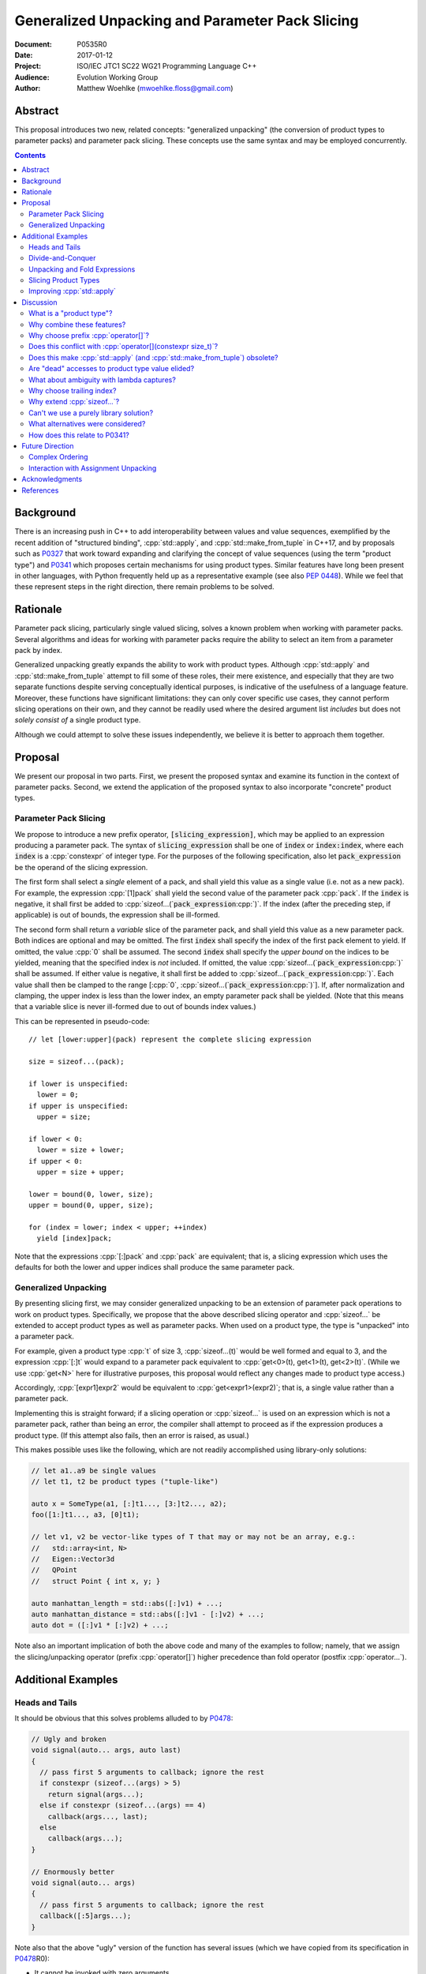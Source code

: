 ====================================================
  Generalized Unpacking and Parameter Pack Slicing
====================================================

:Document:  P0535R0
:Date:      2017-01-12
:Project:   ISO/IEC JTC1 SC22 WG21 Programming Language C++
:Audience:  Evolution Working Group
:Author:    Matthew Woehlke (mwoehlke.floss@gmail.com)

.. raw:: html

  <style>
    html { color: black; background: white; }
    table.docinfo { margin: 2em 0; }
    p, li { text-align: justify; }
    li { margin-bottom: 0.5em; }
    .lit { font-weight: bold; padding: 0 0.3em; }
    .var { font-style: italic; padding: 0 0.3em; }
    .opt::after { font-size: 70%; position: relative; bottom: -0.25em; content: "opt"; }
  </style>

.. role:: cpp(code)
   :language: c++

.. role:: lit(code)
    :class: lit

.. role:: var(code)
    :class: var

.. role:: optvar(code)
    :class: opt var

Abstract
========

This proposal introduces two new, related concepts: "generalized unpacking" (the conversion of product types to parameter packs) and parameter pack slicing. These concepts use the same syntax and may be employed concurrently.

.. contents::


Background
==========

There is an increasing push in C++ to add interoperability between values and value sequences, exemplified by the recent addition of "structured binding", :cpp:`std::apply`, and :cpp:`std::make_from_tuple` in C++17, and by proposals such as P0327_ that work toward expanding and clarifying the concept of value sequences (using the term "product type") and P0341_ which proposes certain mechanisms for using product types. Similar features have long been present in other languages, with Python frequently held up as a representative example (see also `PEP 0448`_). While we feel that these represent steps in the right direction, there remain problems to be solved.


Rationale
=========

Parameter pack slicing, particularly single valued slicing, solves a known problem when working with parameter packs. Several algorithms and ideas for working with parameter packs require the ability to select an item from a parameter pack by index.

Generalized unpacking greatly expands the ability to work with product types. Although :cpp:`std::apply` and :cpp:`std::make_from_tuple` attempt to fill some of these roles, their mere existence, and especially that they are two separate functions despite serving conceptually identical purposes, is indicative of the usefulness of a language feature. Moreover, these functions have significant limitations: they can only cover specific use cases, they cannot perform slicing operations on their own, and they cannot be readily used where the desired argument list *includes* but does not *solely consist of* a single product type.

Although we could attempt to solve these issues independently, we believe it is better to approach them together.


Proposal
========

We present our proposal in two parts. First, we present the proposed syntax and examine its function in the context of parameter packs. Second, we extend the application of the proposed syntax to also incorporate "concrete" product types.

Parameter Pack Slicing
----------------------

We propose to introduce a new prefix operator, :lit:`[`\ :var:`slicing_expression`\ :lit:`]`, which may be applied to an expression producing a parameter pack. The syntax of :var:`slicing_expression` shall be one of :var:`index` or :optvar:`index`\ :lit:`:`\ :optvar:`index`, where each :var:`index` is a :cpp:`constexpr` of integer type. For the purposes of the following specification, also let :var:`pack_expression` be the operand of the slicing expression.

The first form shall select a *single* element of a pack, and shall yield this value as a single value (i.e. not as a new pack). For example, the expression :cpp:`[1]pack` shall yield the second value of the parameter pack :cpp:`pack`. If the :var:`index` is negative, it shall first be added to :cpp:`sizeof...(`\ :var:`pack_expression`\ :cpp:`)`. If the index (after the preceding step, if applicable) is out of bounds, the expression shall be ill-formed.

The second form shall return a *variable* slice of the parameter pack, and shall yield this value as a new parameter pack. Both indices are optional and may be omitted. The first :var:`index` shall specify the index of the first pack element to yield. If omitted, the value :cpp:`0` shall be assumed. The second :var:`index` shall specify the *upper bound* on the indices to be yielded, meaning that the specified index is *not* included. If omitted, the value :cpp:`sizeof...(`\ :var:`pack_expression`\ :cpp:`)` shall be assumed. If either value is negative, it shall first be added to :cpp:`sizeof...(`\ :var:`pack_expression`\ :cpp:`)`. Each value shall then be clamped to the range [\ :cpp:`0`, :cpp:`sizeof...(`\ :var:`pack_expression`\ :cpp:`)`]. If, after normalization and clamping, the upper index is less than the lower index, an empty parameter pack shall be yielded. (Note that this means that a variable slice is never ill-formed due to out of bounds index values.)

This can be represented in pseudo-code::

  // let [lower:upper](pack) represent the complete slicing expression

  size = sizeof...(pack);

  if lower is unspecified:
    lower = 0;
  if upper is unspecified:
    upper = size;

  if lower < 0:
    lower = size + lower;
  if upper < 0:
    upper = size + upper;

  lower = bound(0, lower, size);
  upper = bound(0, upper, size);

  for (index = lower; index < upper; ++index)
    yield [index]pack;

Note that the expressions :cpp:`[:]pack` and :cpp:`pack` are equivalent; that is, a slicing expression which uses the defaults for both the lower and upper indices shall produce the same parameter pack.

Generalized Unpacking
---------------------

By presenting slicing first, we may consider generalized unpacking to be an extension of parameter pack operations to work on product types. Specifically, we propose that the above described slicing operator and :cpp:`sizeof...` be extended to accept product types as well as parameter packs. When used on a product type, the type is "unpacked" into a parameter pack.

For example, given a product type :cpp:`t` of size 3, :cpp:`sizeof...(t)` would be well formed and equal to 3, and the expression :cpp:`[:]t` would expand to a parameter pack equivalent to :cpp:`get<0>(t), get<1>(t), get<2>(t)`. (While we use :cpp:`get<N>` here for illustrative purposes, this proposal would reflect any changes made to product type access.)

Accordingly, :cpp:`[expr1]expr2` would be equivalent to :cpp:`get<expr1>(expr2)`; that is, a single value rather than a parameter pack.

Implementing this is straight forward; if a slicing operation or :cpp:`sizeof...` is used on an expression which is not a parameter pack, rather than being an error, the compiler shall attempt to proceed as if the expression produces a product type. (If this attempt also fails, then an error is raised, as usual.)

This makes possible uses like the following, which are not readily accomplished using library-only solutions:

.. code:: c++

  // let a1..a9 be single values
  // let t1, t2 be product types ("tuple-like")

  auto x = SomeType(a1, [:]t1..., [3:]t2..., a2);
  foo([1:]t1..., a3, [0]t1);

  // let v1, v2 be vector-like types of T that may or may not be an array, e.g.:
  //   std::array<int, N>
  //   Eigen::Vector3d
  //   QPoint
  //   struct Point { int x, y; }

  auto manhattan_length = std::abs([:]v1) + ...;
  auto manhattan_distance = std::abs([:]v1 - [:]v2) + ...;
  auto dot = ([:]v1 * [:]v2) + ...;

Note also an important implication of both the above code and many of the examples to follow; namely, that we assign the slicing/unpacking operator (prefix :cpp:`operator[]`) higher precedence than fold operator (postfix :cpp:`operator...`).


Additional Examples
===================

Heads and Tails
---------------

It should be obvious that this solves problems alluded to by P0478_:

.. code:: c++

  // Ugly and broken
  void signal(auto... args, auto last)
  {
    // pass first 5 arguments to callback; ignore the rest
    if constexpr (sizeof...(args) > 5)
      return signal(args...);
    else if constexpr (sizeof...(args) == 4)
      callback(args..., last);
    else
      callback(args...);
  }

  // Enormously better
  void signal(auto... args)
  {
    // pass first 5 arguments to callback; ignore the rest
    callback([:5]args...);
  }

Note also that the above "ugly" version of the function has several issues (which we have copied from its specification in P0478_\ R0):

- It cannot be invoked with zero arguments.
- When invoked recursively, there is a spurious :cpp:`return` statement.
- If fewer than 5 arguments are supplied to :cpp:`signal`, the last argument is unintentionally dropped.

The last point in particular is subtle and difficult to reason about, thus providing an excellent illustration of why needing to write code like this is bad. The version using our proposed feature is enormously cleaner and far easier to understand, and significantly reduces the chances of making such mistakes in the implementation. In addition, recursion is eliminated entirely (which, given that the example is accepting parameters by-value, could be critically important if some arguments have non-trivial copy constructors).

We can also improve the second example:

.. code:: c++

  // Mostly okay
  auto alternate_tuple(auto first, auto... middle, auto last)
  {
    if constexpr (sizeof...(items) <= 2)
      return std::tuple(first, last, middle...);
    else
      return std::tuple_cat(std::tuple(first, last),
                            alternate_tuple(middle...));
  }

  // Better
  auto alternate_tuple(auto... items)
  {
    if constexpr (sizeof...(items) < 3)
      return std::tuple{items...};
    else
      return std::tuple{[0]items, [-1]items,
                        [:]alternate_tuple([1:-1]items...)...};
  }

As with the previous example, our version solves a boundary case (in this instance, when fewer than two items are given) that is not handled by the version given in P0478_. In particular, without slicing, one must implement an overload to handle such boundary cases, potentially resulting in duplicated code and the attendant increase in maintenance burden. With slicing, we can trivially handle such boundary cases in the same function.

Divide-and-Conquer
------------------

The ability to slice parameter packs makes it possible to implement binary divide-and-conqueror algorithms on parameter packs, which would be difficult or impossible to achieve otherwise. Consider this example which selects the "best" element in a parameter pack:

.. code:: c++

  auto best(auto const& first, auto const&... remainder)
  {
    if constexpr (sizeof...(remainder) == 0)
      return first;
    else
      return better_of(first, best(remainder...);
  }

While this example is overly simplified, what if it was significantly more efficient if the function could be written to require only ``O(log N)`` recursion rather than ``O(N)`` recursion? With slicing, this can be accomplished easily:

.. code:: c++

  auto best(auto const&... args)
  {
    constexpr auto k = sizeof...(args);
    if constexpr (k == 1)
      return [0]args;
    else
      return better_of(best([:k/2]args...), best([k/2:]args...));
  }

Note also that the above code no longer needs to accept the first argument separately.

Unpacking and Fold Expressions
------------------------------

Let's consider now some additional examples of how generalized unpacking allows us to write fold expressions on the elements of product types:

.. code:: c++

  std::tuple<int> t1 { 1, 2, 3 };
  std::tuple<int,int> t2 { 4, 5, 6 };
  std::tuple<int,int,int> t3 { 7, 8, 9 };
  auto tt = std::make_tuple(t1, t2, t3); // a tuple of tuples

  f([:]tt ...);     // f(t1, t2, t3);
  f(g([:]tt) ...);  // f(g(t1), g(t2), g(t3));
  f(g([:]tt ...));  // f(g(t1, t2, t3));

  f(g([:][:]tt ...) ...); // ill-formed
  f(g([:][:]tt ... ...)); // ill-formed

Note that, due to the precedence we specified, the last two lines are ill-formed. In both cases, the second :cpp:`[:]` is redundant, resulting in an attempt to apply :cpp:`...` to something which is not a parameter pack. Note also that a consequence of this precedence is that :cpp:`[:]` cannot be used as the operator of a fold expression.

This leaves two relatively straight-forward cases that are not addressed purely by the proposed feature, but are nevertheless made significantly easier with it:

.. code:: c++

  // f(g(1,2,3), g(4,5,6), g(7,8,9));
  f(std::apply(g, [:]tt)...);

  // f(g(1, 2, 3, 4, 5, 6, 7, 8, 9));
  f(g([:]std::tuple_cat([:]tt...)...));
  f(std::apply(g, [:]tt...));

For the last example, we assume an extension to :cpp:`std::apply` to accept multiple product types which are "flattened" into the arguments for the specified function. We are not proposing this here, merely showing an example of how the task could be accomplished.

Although this is effective, at least for the above examples, pack generators would provide a better solution for this and other more complicated problems. See `Future Direction`_ for further discussion.

Slicing Product Types
---------------------

It's harder to imagine generic uses for slicing product types, since product types come in so very many varieties. However, we have already alluded to the case of rearranging elements in a product type as one possible use. Another likely use case deals with linear algebra and geometry, particularly operations dealing with homogeneous vectors. Let us consider the simple example of converting a homogeneous vector to a normalized vector. Such an operation would normally be written out "longhand", and would be difficult to adapt to vectors of arbitrary dimension. Our proposed feature allows us to write a simple and succinct implementation:

.. code:: c++

  template <typename T, size_t N>
  std::array<T, N-1> normalize(std::array<T, N> a)
  {
    return {[:-1]a / [-1]a...};
  }

In some cases, it may be possible to write generic versions of such algorithms making use of :cpp:`std::invoke`, but doing so is likely to require employing a lambda to receive the argument pack, and will almost certainly be much more unwieldy than the simple, succinct syntax our proposal makes possible.

Improving :cpp:`std::apply`
---------------------------

The previous example postulated an extension to :cpp:`std::apply` to accept multiple product types. While this can of course be achieved already using :cpp:`std::tuple_cat`, avoiding unnecessary copies and/or temporary objects is awkward at best. The postulated extension should be able to avoid these problems. Using our proposed feature, we can show (forwarding omitted for brevity) how this might be implemented:

.. code:: c++

  namespace std
  {
    template <int n, typename Func, typename Args...>
    auto apply_helper(Func func, Args... args)
    {
      // n is number of already-unpacked arguments
      constexpr auto r = sizeof...(args) - n; // remaining tuples
      if constexpr (r == 0)
        return func(args...);

      auto&& t = [n]args;
      auto k = sizeof...(t);
      return apply_helper<n + k>(func, [:n]args, [:]t..., [n+1:]args);
    }

    template <typename Func, typename Tuples...>
    auto apply(Func func, Tuples... tuples)
    {
      return apply_helper<0>(func, tuples);
    }
  }

Although this is feasible, and would ideally optimize down to a direct call of the specified function with all of the tuple values extracted directly, it is not meant to imply that this is the only possible solution, nor necessarily even the *best* solution. In particular, we would again note that pack generators would offer an even better solution to this specific problem. Rather, this example is intended to show how our proposed feature allows tail-recursive unpacking of multiple product types; in particular, without using a new tuple to wrap the values as they are unpacked.


Discussion
==========

What is a "product type"?
-------------------------

This is an excellent question which deserves its own paper. P0327_ makes a good start. When we get to the point of specifying wording, this will need to be addressed; ideally, this will have happened in parallel. Some "working definitions" which may be used to help with consideration of this proposal are "types which define :cpp:`tuple_size` and :cpp:`get`", or "types to which 'structured binding' / 'assignment unpacking' may be applied".

Why combine these features?
---------------------------

We prefer to think of this proposal as not two separate features (parameter pack slicing, generalized unpacking), but rather a single feature (product type slicing) that works on *both* "concrete" product types and parameter packs. Seen in this light, the case for the feature is strengthened, as it presents a single syntax that solves multiple problems.

Why choose prefix :cpp:`operator[]`?
------------------------------------

Other alternatives that have been proposed or considered:

- :cpp:`t.N`, :cpp:`t~N`

  While these work for at least the single value case, they are less conducive to slicing, nor are they as readily extended to generalized unpacking. The use of an integer in place of an identifier also seems unusual; worse, there is a potential conflict when using a :cpp:`constexpr` expression as the index (although this could be solved by enclosing the expression in ``()``\ s).

- :cpp:`t.[L:U]`, :cpp:`t~(L:U)`

  These support slicing, but the syntax is starting to look rather strange.

The exact syntax for these features could be debated. We prefer prefix :cpp:`operator[]` because C++ programmers are already familiar with :cpp:`operator[]` as an indexing operator, which is essentially what we are proposing (especially for the single value case), and because the proposed syntax is very similar to Python, which will already be familiar to some C++ programmers. At the same time, the choice of a prefix as opposed to postfix syntax makes it clear that the slicing operation |--| which we like to think of as *compile-time indexing* |--| is different from the usual *run-time indexing*.

Does this conflict with :cpp:`operator[](constexpr size_t)`?
------------------------------------------------------------

One "obvious" argument against product type slicing is that :cpp:`constexpr` parameters will make it irrelevant. We feel that this should not be given great weight against this proposal for several reasons:

- We don't have :cpp:`constexpr` parameters yet. At this time, we are not even aware of a proposal for such a feature.

- There are several interesting implications to a :cpp:`operator[](constexpr size_t)`, including the (mostly) novel notion that the return type will depend on the *function arguments*. It is unclear if this is desirable.

- Even if we get :cpp:`operator[](constexpr size_t)`, will such an operator be implicitly generated for all product types? Given the difficulty with other "provide operators by default" proposals, this seems dubious at best.

- While our proposed feature may be equivalent to :cpp:`operator[]` for some types, this may not be the case for *all* types. For example, a span might present itself as a product type consisting of either a begin/end or begin/size, while :cpp:`operator[]` provides indexed access to the span.

Our proposed language feature avoids these issues by being clearly distinct from existing :cpp:`operator[]`; it is in essence a novel operator. This is especially salient in the case of multi-valued slicing / unpacking, but also serves to make it more obvious to the user that a language feature is being employed rather than a traditional operator function.

Does this make :cpp:`std::apply` (and :cpp:`std::make_from_tuple`) obsolete?
----------------------------------------------------------------------------

No. There will almost certainly remain cases where :cpp:`std::apply` and/or :cpp:`std::make_from_tuple` are useful; for example, when using the operation as a functor that gets passed as an argument, or when expansions are nested. In fact, we use :cpp:`std::apply` in at least one of the preceding examples *in conjunction with* our proposed feature.

That said, we do expect that *most* uses of :cpp:`std::apply` and :cpp:`std::make_from_tuple` can be replaced with the use of this feature.

Are "dead" accesses to product type value elided?
-------------------------------------------------

Consider the following code:

.. code:: c++

  // let t be a product type ("tuple-like") of size 3
  auto x = [1]t;

What code is actually generated by the above?

.. code:: c++

  // option 1
  [[maybe_unused]] get<0>(t);
  auto x = get<1>(t);
  [[maybe_unused]] get<2>(t);

  // option 2
  auto x = get<1>(t);

In most cases, the question should be irrelevant; the compiler will eliminate the superfluous calls to :cpp:`get` as accomplishing nothing. However, if :cpp:`get` has side effects (however much we might be inclined to consider that poor design), this could matter.

Certainly in the above example, we believe that the compiler should elide the "superfluous" value accesses, as this feels like the most natural consequence of combining the unpacking and slicing operations. A more interesting question, which we believe should be open to committee input, is what to do if slicing and unpacking are explicitly separated, as in :cpp:`[1][:]t`. While our inclination is that this form should be exactly equivalent to :cpp:`[1]t`, an argument could be made that writing out the operations separately implies that the programmer intends for each value of :cpp:`t` to be accessed, with any resulting side effects incurred, before reducing the resulting parameter pack to only the value at index ``1``.

If we consider an initializer list to be a product type, conceivably a user desiring side effects could obtain them by writing :cpp:`[1]{[:]t...}`, which makes the intent to evaluate all values of :cpp:`t` prior to selecting a single value even more explicit.

(Note that one strong reason to consider :cpp:`[1][:]pt` and :cpp:`[1]pt` equivalent is for cases when the user actually writes something like :cpp:`[:n][i:]pt`, i.e. ':cpp:`n` elements of :cpp:`pt` starting with index :cpp:`i`'. In this case, evaluation of all indices starting with :cpp:`i` is not necessarily desired, but restructuring the code to avoid this requires a more complicated expression that is especially difficult if :cpp:`i` and/or :cpp:`n` are expressions. Introducing an exception would make this feature more difficult to teach.)

What about ambiguity with lambda captures?
------------------------------------------

A lambda capture is required to be a variable in the current scope. As such, the compiler can determine if a :cpp:`[` starts a lambda capture or a slicing expression by parsing at most three additional tokens. If the first token following the :cpp:`[` is not a variable eligible for lambda capture (for example, an integer literal), then the :cpp:`[` starts a slicing expression. If the first token matches an in-scope (and :cpp:`constexpr`) variable name, and the second token is not a :cpp:`,`, then the :cpp:`[` starts a slicing expression. In all other cases, the :cpp:`[` shall be taken to start a lambda capture, as in current C++. (If the first token is :cpp:`&`, the preceding rules may be applied with the token counts shifted by 1. However, this assumes that there exists a case where unary :cpp:`operator&` is :cpp:`constexpr`. This may not be reasonable, in which case :cpp:`[&` would always indicate a lambda capture, and at most only two tokens following :cpp:`[` must be parsed.)

Consider the following example:

.. code:: c++

  constexpr int a = ...;
  [a]t;

By the above logic, this would be ill-formed. Although a slicing expression is intended, the compiler would be unable to disambiguate from a lambda until after the :cpp:`]`, and following the above logic, the statement is parsed as a lambda. Such an expression calls for disambiguation:

.. code:: c++

  constexpr int a = ...;
  [(a)]t;

The addition of parentheses does not change the intended meaning of the statement, but precludes the statement from being parsed as a lambda capture. We believe that this is an acceptable trade-off to prevent unreasonable complexity in selecting between a slicing expression and a lambda capture.

Note also:

.. code:: c++

  template <int n> auto get_and_apply(auto func, auto... items)
  {
    return func([n]args);
  }

Although this example appears at first to be the same as the preceding example, :cpp:`n` here is a template parameter and is not eligible for lambda capture, so the expression is parsed as a slicing expression instead (as intended). Again, this seems like a reasonable trade-off, but we would be amenable to requiring parentheses in all cases where the index-expression is just an identifier.

An alternative approach, albeit one requiring additional look-ahead, is to consider the token following the closing :cpp:`]`. If the token is not :cpp:`(`, then we have a slicing expression. If it is :cpp:`(` and the next token is *not* a type name, then we have a slicing expression. Otherwise, we have a lambda capture. This may be more robust, at the cost of being more difficult to implement in compilers.

Why choose trailing index?
--------------------------

The choice of the second value as a non-inclusive index, rather than a count, was made for consistency with existing convention (specifically, Python), because it is consistent with counting indices given a lower and upper bound, and because it simplifies the computation of the upper index when a negative value is given.

It is also worth noting that more complicated index expressions may be used to obtain a first-and-count slice using lower-until-upper notation or vice versa. More importantly, however, a first-and-count slice may be obtained like :cpp:`[:count][first:]pack`, but obtaining a lower-until-upper slice with first-and-count syntax is more verbose.

Why extend :cpp:`sizeof...`?
----------------------------

The short answer is "symmetry". It seems logical to us that if slicing works on both parameter packs and "concrete" product types that :cpp:`sizeof...` should do likewise. However, this modification could be dropped without significantly harming the proposal.

Can't we use a purely library solution?
---------------------------------------

No. While it may be possible to implement a standardized library function to extract a *single* element from a parameter pack, slicing requires *some* form of language solution (see also next question), or else the creation of temporary objects that will only be destroyed again immediately. (Additionally, we dislike any solution that creates a temporary product type because it is difficult for the user to control what type is used for this purpose. This is also why we dislike using a library function to slice product types. By producing a parameter pack, the pack can be used directly when that is desired, or used to construct a product type of the user's choice as needed.) A library solution would also be much more verbose, and may result in poorer code generation, whereas language level slicing of parameter packs is trivially accomplished by the compiler.

What alternatives were considered?
----------------------------------

There are at least three possible alternatives that could provide features similar to generalized unpacking, as proposed here. The first alternative is first class support for multiple return values, where such are treated as parameter packs. The second is modifying structured binding (which we prefer to call "assignment unpacking", for symmetry with "generalized unpacking") to support specifying a parameter pack as one of the unpacked values. The third is to introduce parameter pack generators.

- First class support for multiple return values (which is effectively proposed by P0341_) is an ambitious feature with assorted difficulties (see next question). Moreover, if P0536_ is accepted, the need for true first class multiple return values would be significantly lessened.

- Modifying assignment unpacking (e.g. :cpp:`auto&& [x, p..., y] = t;`) is likewise a language change of similar caliber to what we propose, with the added drawback of requiring additional declarations for many use cases.

- Parameter pack generation is interesting (in fact, we would like to see parameter pack generation *in addition* to this proposal), but still requires the ability to extract a single element from a pack.

All of these would require greater verbosity for even simple use cases.

We believe that our proposal is the best solution, as it solves a crucial need not addressed by these alternatives (extracting a single value from a parameter pack) and further leverages that syntax to maximum versatility with minimal overhead compared to the minimum possible functionality.

How does this relate to P0341_?
-------------------------------

We would be remiss to not discuss P0341_, especially in light of our proposed generalized unpacking feature. Leaving aside various concerns as far as returning parameter packs (which are also discussed in P0536_), generalized unpacking obviates a major use case for some of the features proposed by P0341_. In particular, P0341_ gives this example:

.. code:: c++

  <double, double> calculateTargetCoordinates();
  double distanceFromMe(double x, double y);

  void launch() {
    if(distanceFromMe(calculateTargetCoordinates()...))
      getOuttaHere();
  }

The utility of being able to invoke the postulated :cpp:`distanceFromMe` function taking two parameters is obvious. However, the solution proposed by P0341_ is strictly limited in that it requires that the function providing the input values |--| :cpp:`calculateTargetCoordinates` |--| must provide them as a parameter pack. Moreover, it is not obvious at the point of use that :cpp:`calculateTargetCoordinates` returns a parameter pack rather than a regular type.

Generalized unpacking provides a much better solution:

.. code:: c++

  std::tuple<double, double> calculateTargetCoordinates();
  double distanceFromMe(double x, double y);

  void launch() {
    if(distanceFromMe([:]calculateTargetCoordinates()...))
      getOuttaHere();
  }

The return type of :cpp:`calculateTargetCoordinates` is a regular type, and we can call :cpp:`distanceFromMe` on any product type value that can convert (or be sliced) to a pair of :cpp:`double`\ s.


Future Direction
================

Complex Ordering
----------------

This feature is not intended to solve all cases of value sequence compositions and decompositions by itself. We specifically are not attempting to provide a language mechanism for reversing a value sequence, selecting indices (e.g. every other item) from a value sequence, or interleaving value sequences. We believe that there is significant room for library features to bring added value to this area. Such features would likely leverage this feature under the covers. (Parameter pack generation, which as noted is a feature we would like to see, almost certainly would use at least single-value indexing into parameter packs.)

Interaction with Assignment Unpacking
-------------------------------------

As stated several times, this feature is intended to continue in a direction first taken by assignment unpacking. Despite that, combining these features presents an interesting challenge. Consider:

.. code:: c++

  auto [a, b] = [:2]pt;
  auto [a, b] = {[:2]pt...};

It seems natural to desire that one or both of these syntaxes should be permitted, but at this time (even with full adoption of this proposal as presented), both are ill-formed. The latter possibly will become valid if and when general product type access is extended to initializer lists, with the assumption that such extension will include modification of assignment unpacking to work with any product type. However, there are potential lifetime issues involved. For this reason and others, it may be interesting to extend assignment unpacking to also work directly with parameter packs, with the added stipulation that a product type converted to a parameter pack is "pass through" when appearing as the RHS of an assignment unpacking statement; that is, the assignment unpacking would be aware of the original product type for the purpose of object lifetime. We do not feel that this feature is necessary initially, but would recommend a follow-up paper if the feature proposed is accepted.


Acknowledgments
===============

We wish to thank everyone on the ``std-proposals`` forum that has contributed over the long period for which this has been marinating.


References
==========

.. _N4235: http://wg21.link/n4235

* N4235_ Selecting from Parameter Packs

  http://wg21.link/n4235

.. _P0222: http://wg21.link/p0222

* P0222_ Allowing Anonymous Structs as Return Values

  http://wg21.link/p0222

.. _P0311: http://wg21.link/p0311

* P0311_ A Unified Vision for Manipulating Tuple-like Objects

  http://wg21.link/p0311

.. _P0327: http://wg21.link/p0327

* P0327_ Product Types Access

  http://wg21.link/p0327

.. _P0341: http://wg21.link/p0341

* P0341_ Parameter Packs Outside of Templates

  http://wg21.link/p0341

.. _P0478: http://wg21.link/p0478

* P0478_ Template argument deduction for non-terminal function parameter packs

  http://wg21.link/p0478

.. _P0536: http://wg21.link/p0536

* P0536_ Implicit Return Type and Allowing Anonymous Types as Return Values

  http://wg21.link/p0536

.. _PEP 0448: https://www.python.org/dev/peps/pep-0448

* `PEP 0448`_ Additional Unpacking Generalizations

  https://www.python.org/dev/peps/pep-0448

.. .. .. .. .. .. .. .. .. .. .. .. .. .. .. .. .. .. .. .. .. .. .. .. .. ..

.. |--| unicode:: U+02014 .. em dash

.. kate: hl reStructuredText
